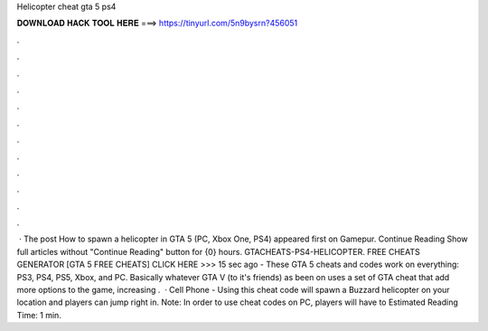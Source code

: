 Helicopter cheat gta 5 ps4

𝐃𝐎𝐖𝐍𝐋𝐎𝐀𝐃 𝐇𝐀𝐂𝐊 𝐓𝐎𝐎𝐋 𝐇𝐄𝐑𝐄 ===> https://tinyurl.com/5n9bysrn?456051

.

.

.

.

.

.

.

.

.

.

.

.

 · The post How to spawn a helicopter in GTA 5 (PC, Xbox One, PS4) appeared first on Gamepur. Continue Reading Show full articles without "Continue Reading" button for {0} hours. GTACHEATS-PS4-HELICOPTER. FREE CHEATS GENERATOR [GTA 5 FREE CHEATS] CLICK HERE >>>  15 sec ago - These GTA 5 cheats and codes work on everything: PS3, PS4, PS5, Xbox, and PC. Basically whatever GTA V (to it's friends) as been on uses a set of GTA cheat that add more options to the game, increasing .  · Cell Phone - Using this cheat code will spawn a Buzzard helicopter on your location and players can jump right in. Note: In order to use cheat codes on PC, players will have to Estimated Reading Time: 1 min.